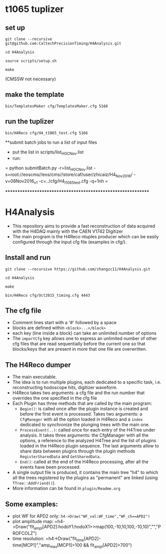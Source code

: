 * t1065 tuplizer

** set up

=git clone --recursive git@github.com:CaltechPrecisionTiming/H4Analysis.git=

=cd H4Analysis=

=source scripts/setup.sh=

=make=

(CMSSW not necessary)

** make the template

=bin/TemplatesMaker cfg/TemplatesMaker.cfg 5166=

** run the tuplizer

=bin/H4Reco cfg/H4_t1065_test.cfg 5166=

**submit batch jobs to run a list of input files
  - put the list in scripts/list_HGC_Nov.list
  - run:
  = python submitBatch.py -r=list_HGC_Nov.list -s=root://eoscms//eos/cms//store/caf/user/zhicaiz/H4_Nov2016/ -v=08Nov2016_v1 -c=../cfg/H4_t1065_test.cfg -q=1nh =

*************************************************************

* H4Analysis
  - This repository aims to provide a fast reconstruction of data
    acquired with the H4DAQ mainly with the CAEN V1742 Digitizer
  - The main program is the H4Reco ntuples producer which can be easily
    configured through the input cfg file (examples in cfg/).
** Install and run
   =git clone --recursive https://github.com/zhangzc11/H4Analysis.git=

   =cd H4Analysis=

   =make=

   =bin/H4Reco cfg/Oct2015_timing.cfg 4443=
** The cfg file
   - Comment lines start with a '#' followed by a space
   - blocks are defined within =<block>...</block>=
   - each key (line inside a block) can take an unlimited number of options
   - The =importCfg= key allows one to express an unlimited number of other cfg files
     that are read sequentially before the current one so that blocks/keys that
     are present in more that one file are overwritten.
** The H4Reco dumper
   - The main executable.
   - The idea is to run multiple plugins, each dedicated to a specific task, i.e. reconstructing hodoscope hits, digitizer waveform.
   - H4Reco takes two arguments: a cfg file and the run number that overrides the one specified in the cfg file
   - Each Plugin has three methods that are called by the main program:
     + =Begin()=: is called once after the plugin instance is created and before the first
       event is processed. Takes two arguments: a =CfgManeger= with all the option loaded in H4Reco
       and a =index= dedicated to synchronize the plunging trees with the main one.
     + =ProcessEvent(..)=: called once for each entry of the H4Tree under analysis. It takes three arguments:
       the CfgManager with all the options, a reference to the analyzed H4Tree and the list of plugins loaded
       in the H4Reco plugin sequence. The last arguments allow to share data between plugins through the plugin 
       methods =RegisterSharedData= and =GetSharedData=.
     + =End()=: called at the end of the H4Reco processing, after all the events have been processed.
   - A single output file is produced, it contains the main tree "h4" to which all the trees registered by the 
     plugins as "permanent" are linked (using =TTree::AddFriend()=).
   - More information can be found in =plugin/Readme.org=
** Some examples:
   + plot WF for APD2 only: 
     =h4->Draw("WF_val:WF_time","WF_ch==APD2")=
   + plot amplitude map:
     =h4->Draw("fit_ampl[APD2]:hodoY1:hodoX1>>map(100,-10,10,100,-10,10)","","PROFCOLZ")
   + time resolution:
     =h4->Draw("fit_time[APD2]-time[MCP1]","amp_max[MCP1]>100 && fit_ampl[APD2]>700")
     
